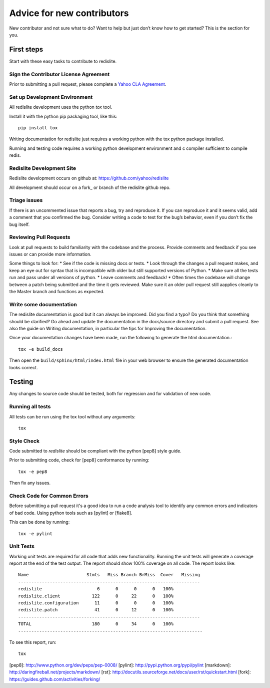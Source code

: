 Advice for new contributors
===========================

New contributor and not sure what to do? Want to help but just don’t know how to get started? This is the section for you.

First steps
-----------
Start with these easy tasks to contribute to redislite.

Sign the Contributor License Agreement
~~~~~~~~~~~~~~~~~~~~~~~~~~~~~~~~~~~~~~
Prior to submitting a pull request, please complete a `Yahoo CLA Agreement <https://yahoocla.herokuapp.com>`_.

Set up Development Environment
~~~~~~~~~~~~~~~~~~~~~~~~~~~~~~
All redislite development uses the python `tox` tool.

Install it with the python pip packaging tool, like this::

    pip install tox

Writing documentation for redislite just requires a working python with the tox python package installed.

Running and testing code requires a working python development environment and c compiler sufficient to compile redis.

Redislite Development Site
~~~~~~~~~~~~~~~~~~~~~~~~~~
Redislite development occurs on github at:
https://github.com/yahoo/redislite

All development should occur on a fork_ or branch of the redislite github repo.

Triage issues
~~~~~~~~~~~~~
If there is an uncommented issue that reports a bug, try and reproduce it. If you can reproduce it and it seems valid, add a comment that you confirmed the bug. Consider writing a code to test for the bug’s behavior, even if you don’t fix the bug itself.

Reviewing Pull Requests
~~~~~~~~~~~~~~~~~~~~~~~
Look at pull requests to build familiarity with the codebase and the process.  Provide comments and feedback if you see issues or can provide more information.

Some things to look for:
* See if the code is missing docs or tests.
* Look through the changes a pull request makes, and keep an eye out for syntax that is incompatible with older but still supported versions of Python.
* Make sure all the tests run and pass under all versions of python.
* Leave comments and feedback!
* Often times the codebase will change between a patch being submitted and the time it gets reviewed. Make sure it an older pull request still aapplies cleanly to the Master branch and functions as expected.

Write some documentation
~~~~~~~~~~~~~~~~~~~~~~~~
The redislite documentation is good but it can always be improved. Did you find a typo? Do you think that something should be clarified? Go ahead and update the documentation in the docs/source directory and submit a pull request.
See also the guide on Writing documentation, in particular the tips for Improving the documentation.

Once your documentation changes have been made, run the following to generate the html documentation.::

    tox -e build_docs

Then open the ``build/sphinx/html/index.html`` file in your web browser to ensure the generated documentation looks correct.


Testing
-------
Any changes to source code should be tested, both for regression and for validation of new code.

Running all tests
~~~~~~~~~~~~~~~~~
All tests can be run using the tox tool without any arguments::

    tox


Style Check
~~~~~~~~~~~
Code submitted to `redislite` should be compliant with the python [pep8] style guide.

Prior to submitting code, check for [pep8] conformance by running::

    tox -e pep8

Then fix any issues.

Check Code for Common Errors
~~~~~~~~~~~~~~~~~~~~~~~~~~~~
Before submitting a pull request it's a good idea to run a code analysis tool to identify any common errors and indicators of bad code.  Using python tools such as [pylint] or [flake8].

This can be done by running::

    tox -e pylint


Unit Tests
~~~~~~~~~~
Working unit tests are required for all code that adds new functionality.  Running the unit tests will generate a coverage report at the end of the test output.  The report should show 100% coverage on all code.  The report looks like::

    Name                      Stmts   Miss Branch BrMiss  Cover   Missing
    ---------------------------------------------------------------------
    redislite                     6      0      0      0   100%
    redislite.client            122      0     22      0   100%
    redislite.configuration      11      0      0      0   100%
    redislite.patch              41      0     12      0   100%
    ---------------------------------------------------------------------
    TOTAL                       180      0     34      0   100%
    ----------------------------------------------------------------------

To see this report, run::

    tox

[pep8]: http://www.python.org/dev/peps/pep-0008/
[pylint]: http://pypi.python.org/pypi/pylint
[markdown]: http://daringfireball.net/projects/markdown/
[rst]: http://docutils.sourceforge.net/docs/user/rst/quickstart.html
[fork]: https://guides.github.com/activities/forking/

